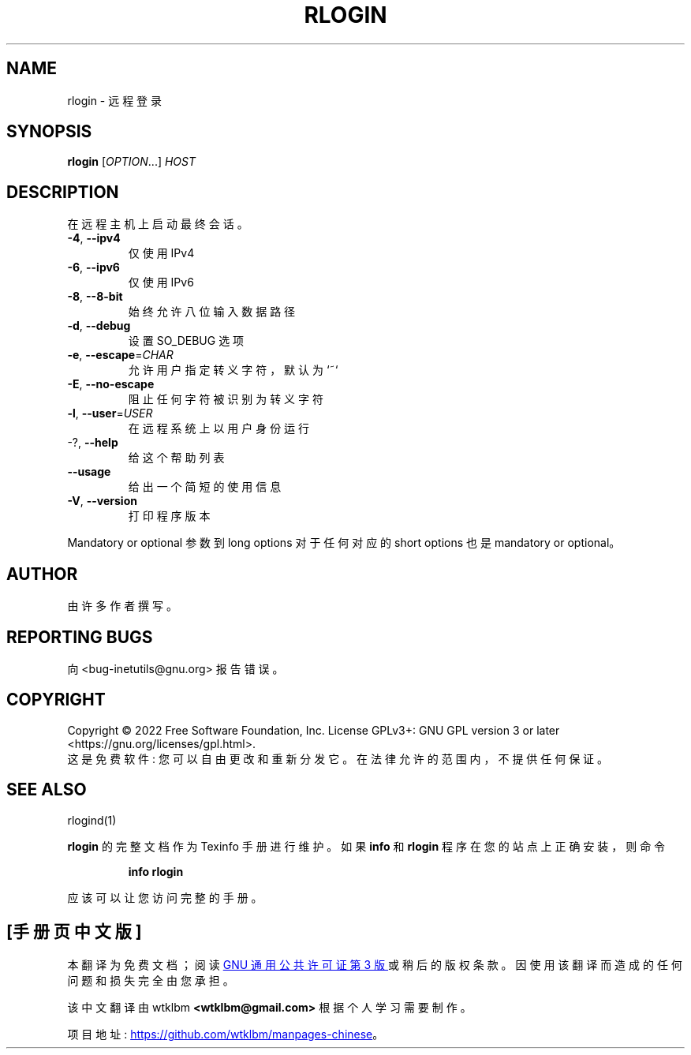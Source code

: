 .\" -*- coding: UTF-8 -*-
.\" DO NOT MODIFY THIS FILE!  It was generated by help2man 1.48.1.
.\"*******************************************************************
.\"
.\" This file was generated with po4a. Translate the source file.
.\"
.\"*******************************************************************
.TH RLOGIN 1 "July 2022" "GNU inetutils 2.3" "User Commands"
.SH NAME
rlogin \- 远程登录
.SH SYNOPSIS
\fBrlogin\fP [\fI\,OPTION\/\fP...] \fI\,HOST\/\fP
.SH DESCRIPTION
在远程主机上启动最终会话。
.TP 
\fB\-4\fP, \fB\-\-ipv4\fP
仅使用 IPv4
.TP 
\fB\-6\fP, \fB\-\-ipv6\fP
仅使用 IPv6
.TP 
\fB\-8\fP, \fB\-\-8\-bit\fP
始终允许八位输入数据路径
.TP 
\fB\-d\fP, \fB\-\-debug\fP
设置 SO_DEBUG 选项
.TP 
\fB\-e\fP, \fB\-\-escape\fP=\fI\,CHAR\/\fP
允许用户指定转义字符，默认为 `~`
.TP 
\fB\-E\fP, \fB\-\-no\-escape\fP
阻止任何字符被识别为转义字符
.TP 
\fB\-l\fP, \fB\-\-user\fP=\fI\,USER\/\fP
在远程系统上以用户身份运行
.TP 
\-?, \fB\-\-help\fP
给这个帮助列表
.TP 
\fB\-\-usage\fP
给出一个简短的使用信息
.TP 
\fB\-V\fP, \fB\-\-version\fP
打印程序版本
.PP
Mandatory or optional 参数到 long options 对于任何对应的 short options 也是 mandatory or
optional。
.SH AUTHOR
由许多作者撰写。
.SH "REPORTING BUGS"
向 <bug\-inetutils@gnu.org> 报告错误。
.SH COPYRIGHT
Copyright \(co 2022 Free Software Foundation, Inc.   License GPLv3+: GNU GPL
version 3 or later <https://gnu.org/licenses/gpl.html>.
.br
这是免费软件: 您可以自由更改和重新分发它。 在法律允许的范围内，不提供任何保证。
.SH "SEE ALSO"
rlogind(1)
.PP
\fBrlogin\fP 的完整文档作为 Texinfo 手册进行维护。 如果 \fBinfo\fP 和 \fBrlogin\fP 程序在您的站点上正确安装，则命令
.IP
\fBinfo rlogin\fP
.PP
应该可以让您访问完整的手册。
.PP
.SH [手册页中文版]
.PP
本翻译为免费文档；阅读
.UR https://www.gnu.org/licenses/gpl-3.0.html
GNU 通用公共许可证第 3 版
.UE
或稍后的版权条款。因使用该翻译而造成的任何问题和损失完全由您承担。
.PP
该中文翻译由 wtklbm
.B <wtklbm@gmail.com>
根据个人学习需要制作。
.PP
项目地址:
.UR \fBhttps://github.com/wtklbm/manpages-chinese\fR
.ME 。
